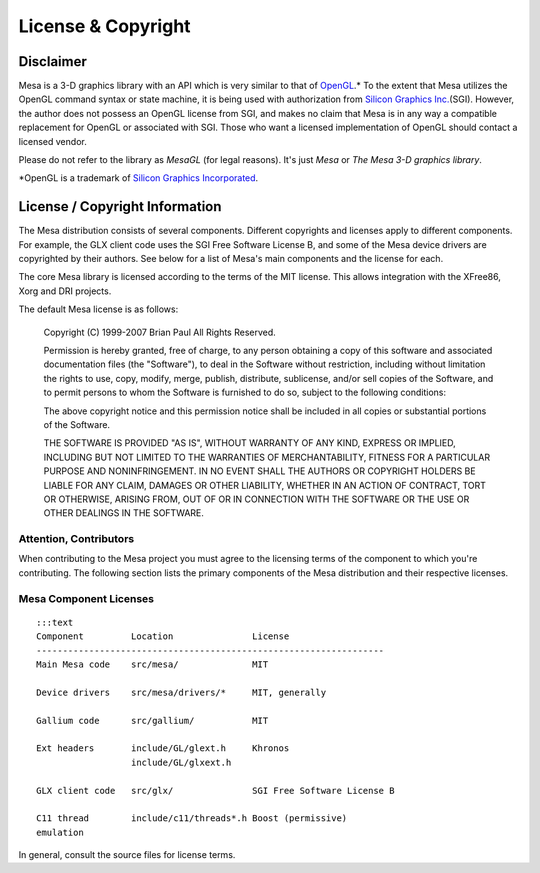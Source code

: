 License & Copyright
===================

Disclaimer
----------

Mesa is a 3-D graphics library with an API which is very similar to that
of `OpenGL <https://www.opengl.org/>`__.\* To the extent that Mesa
utilizes the OpenGL command syntax or state machine, it is being used
with authorization from `Silicon Graphics
Inc. <https://www.sgi.com/>`__\ (SGI). However, the author does not
possess an OpenGL license from SGI, and makes no claim that Mesa is in
any way a compatible replacement for OpenGL or associated with SGI.
Those who want a licensed implementation of OpenGL should contact a
licensed vendor.

Please do not refer to the library as *MesaGL* (for legal reasons). It's
just *Mesa* or *The Mesa 3-D graphics library*.

\*OpenGL is a trademark of `Silicon Graphics
Incorporated <https://www.sgi.com/>`__.

License / Copyright Information
-------------------------------

The Mesa distribution consists of several components. Different
copyrights and licenses apply to different components. For example, the
GLX client code uses the SGI Free Software License B, and some of the
Mesa device drivers are copyrighted by their authors. See below for a
list of Mesa's main components and the license for each.

The core Mesa library is licensed according to the terms of the MIT
license. This allows integration with the XFree86, Xorg and DRI
projects.

The default Mesa license is as follows:

    Copyright (C) 1999-2007 Brian Paul All Rights Reserved.

    Permission is hereby granted, free of charge, to any person
    obtaining a copy of this software and associated documentation files
    (the "Software"), to deal in the Software without restriction,
    including without limitation the rights to use, copy, modify, merge,
    publish, distribute, sublicense, and/or sell copies of the Software,
    and to permit persons to whom the Software is furnished to do so,
    subject to the following conditions:

    The above copyright notice and this permission notice shall be
    included in all copies or substantial portions of the Software.

    THE SOFTWARE IS PROVIDED "AS IS", WITHOUT WARRANTY OF ANY KIND,
    EXPRESS OR IMPLIED, INCLUDING BUT NOT LIMITED TO THE WARRANTIES OF
    MERCHANTABILITY, FITNESS FOR A PARTICULAR PURPOSE AND
    NONINFRINGEMENT. IN NO EVENT SHALL THE AUTHORS OR COPYRIGHT HOLDERS
    BE LIABLE FOR ANY CLAIM, DAMAGES OR OTHER LIABILITY, WHETHER IN AN
    ACTION OF CONTRACT, TORT OR OTHERWISE, ARISING FROM, OUT OF OR IN
    CONNECTION WITH THE SOFTWARE OR THE USE OR OTHER DEALINGS IN THE
    SOFTWARE.

Attention, Contributors
~~~~~~~~~~~~~~~~~~~~~~~

When contributing to the Mesa project you must agree to the licensing
terms of the component to which you're contributing. The following
section lists the primary components of the Mesa distribution and their
respective licenses.

Mesa Component Licenses
~~~~~~~~~~~~~~~~~~~~~~~

::

    :::text
    Component         Location               License
    ------------------------------------------------------------------
    Main Mesa code    src/mesa/              MIT

    Device drivers    src/mesa/drivers/*     MIT, generally

    Gallium code      src/gallium/           MIT

    Ext headers       include/GL/glext.h     Khronos
                      include/GL/glxext.h

    GLX client code   src/glx/               SGI Free Software License B

    C11 thread        include/c11/threads*.h Boost (permissive)
    emulation

In general, consult the source files for license terms.

